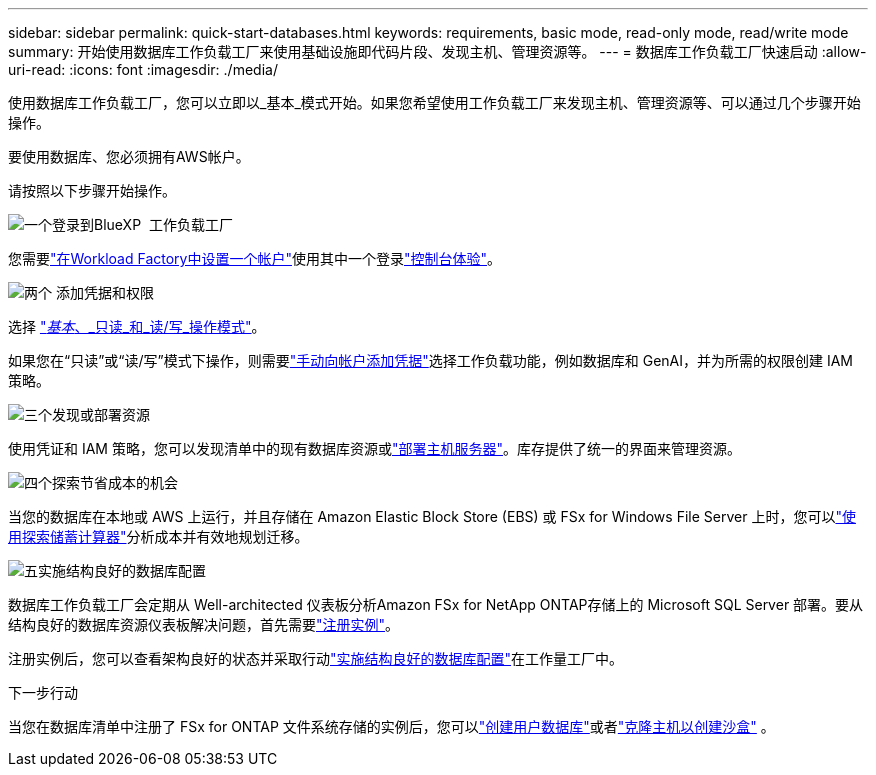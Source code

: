 ---
sidebar: sidebar 
permalink: quick-start-databases.html 
keywords: requirements, basic mode, read-only mode, read/write mode 
summary: 开始使用数据库工作负载工厂来使用基础设施即代码片段、发现主机、管理资源等。 
---
= 数据库工作负载工厂快速启动
:allow-uri-read: 
:icons: font
:imagesdir: ./media/


[role="lead"]
使用数据库工作负载工厂，您可以立即以_基本_模式开始。如果您希望使用工作负载工厂来发现主机、管理资源等、可以通过几个步骤开始操作。

要使用数据库、您必须拥有AWS帐户。

请按照以下步骤开始操作。

.image:https://raw.githubusercontent.com/NetAppDocs/common/main/media/number-1.png["一个"]登录到BlueXP  工作负载工厂
[role="quick-margin-para"]
您需要link:https://docs.netapp.com/us-en/workload-setup-admin/sign-up-saas.html["在Workload Factory中设置一个帐户"^]使用其中一个登录link:https://docs.netapp.com/us-en/workload-setup-admin/console-experiences.html["控制台体验"^]。

.image:https://raw.githubusercontent.com/NetAppDocs/common/main/media/number-2.png["两个"] 添加凭据和权限
[role="quick-margin-para"]
选择 link:https://docs.netapp.com/us-en/workload-setup-admin/operational-modes.html["_基本_、_只读_和_读/写_操作模式"^]。

[role="quick-margin-para"]
如果您在“只读”或“读/写”模式下操作，则需要link:https://docs.netapp.com/us-en/workload-setup-admin/add-credentials.html["手动向帐户添加凭据"^]选择工作负载功能，例如数据库和 GenAI，并为所需的权限创建 IAM 策略。

.image:https://raw.githubusercontent.com/NetAppDocs/common/main/media/number-3.png["三个"]发现或部署资源
[role="quick-margin-para"]
使用凭证和 IAM 策略，您可以发现清单中的现有数据库资源或link:create-database-server.html["部署主机服务器"]。库存提供了统一的界面来管理资源。

.image:https://raw.githubusercontent.com/NetAppDocs/common/main/media/number-4.png["四个"]探索节省成本的机会
[role="quick-margin-para"]
当您的数据库在本地或 AWS 上运行，并且存储在 Amazon Elastic Block Store (EBS) 或 FSx for Windows File Server 上时，您可以link:explore-savings.html["使用探索储蓄计算器"]分析成本并有效地规划迁移。

.image:https://raw.githubusercontent.com/NetAppDocs/common/main/media/number-5.png["五"]实施结构良好的数据库配置
[role="quick-margin-para"]
数据库工作负载工厂会定期从 Well-architected 仪表板分析Amazon FSx for NetApp ONTAP存储上的 Microsoft SQL Server 部署。要从结构良好的数据库资源仪表板解决问题，首先需要link:register-instance.html["注册实例"]。

[role="quick-margin-para"]
注册实例后，您可以查看架构良好的状态并采取行动link:https://docs.netapp.com/us-en/workload-databases/optimize-configurations.html["实施结构良好的数据库配置"]在工作量工厂中。

.下一步行动
当您在数据库清单中注册了 FSx for ONTAP 文件系统存储的实例后，您可以link:create-database.html["创建用户数据库"]或者link:create-sandbox-clone.html["克隆主机以创建沙盒"] 。
